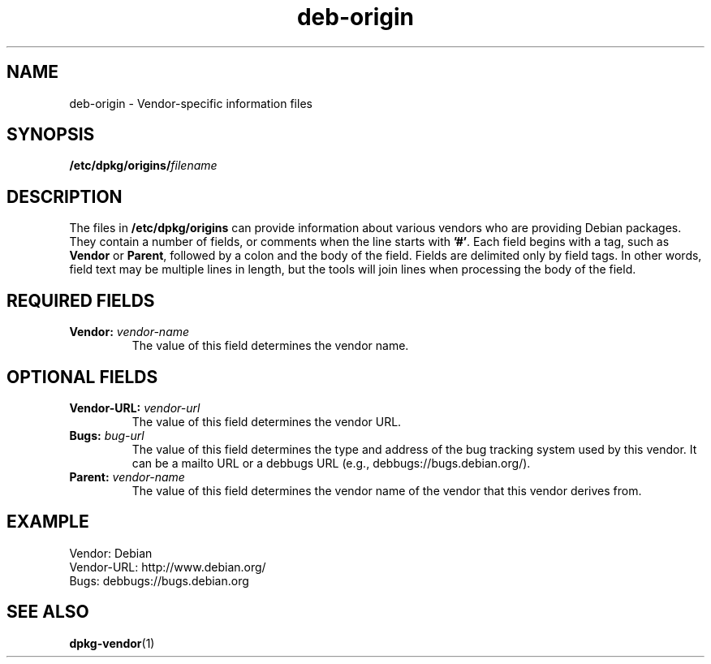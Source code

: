 .TH deb\-origin 5 "2011-11-10" "Debian Project" "Debian"
.SH NAME
deb\-origin \- Vendor-specific information files
.SH SYNOPSIS
.BI /etc/dpkg/origins/ filename
.SH DESCRIPTION
The files in \fB/etc/dpkg/origins\fP can provide information about
various vendors who are providing Debian packages. They contain a
number of fields, or comments when the line starts with \fB'#'\fP.
Each field begins with a tag, such as \fBVendor\fP or \fBParent\fP,
followed by a colon and the body of the field. Fields are delimited
only by field tags. In other words, field text may be multiple lines
in length, but the tools will join lines when processing the body of
the field.
.SH REQUIRED FIELDS
.TP
.BI Vendor: " vendor-name"
The value of this field determines the vendor name.
.SH OPTIONAL FIELDS
.TP
.BI Vendor\-URL: " vendor-url"
The value of this field determines the vendor URL.
.TP
.BI Bugs: " bug-url"
The value of this field determines the type and address of the bug
tracking system used by this vendor. It can be a mailto URL or a
debbugs URL (e.g., debbugs://bugs.debian.org/).
.TP
.BI Parent: " vendor-name"
The value of this field determines the vendor name of the vendor that
this vendor derives from.
.SH EXAMPLE
.nf
Vendor: Debian
Vendor\-URL: http://www.debian.org/
Bugs: debbugs://bugs.debian.org
.fi
.SH SEE ALSO
.BR dpkg\-vendor (1)
